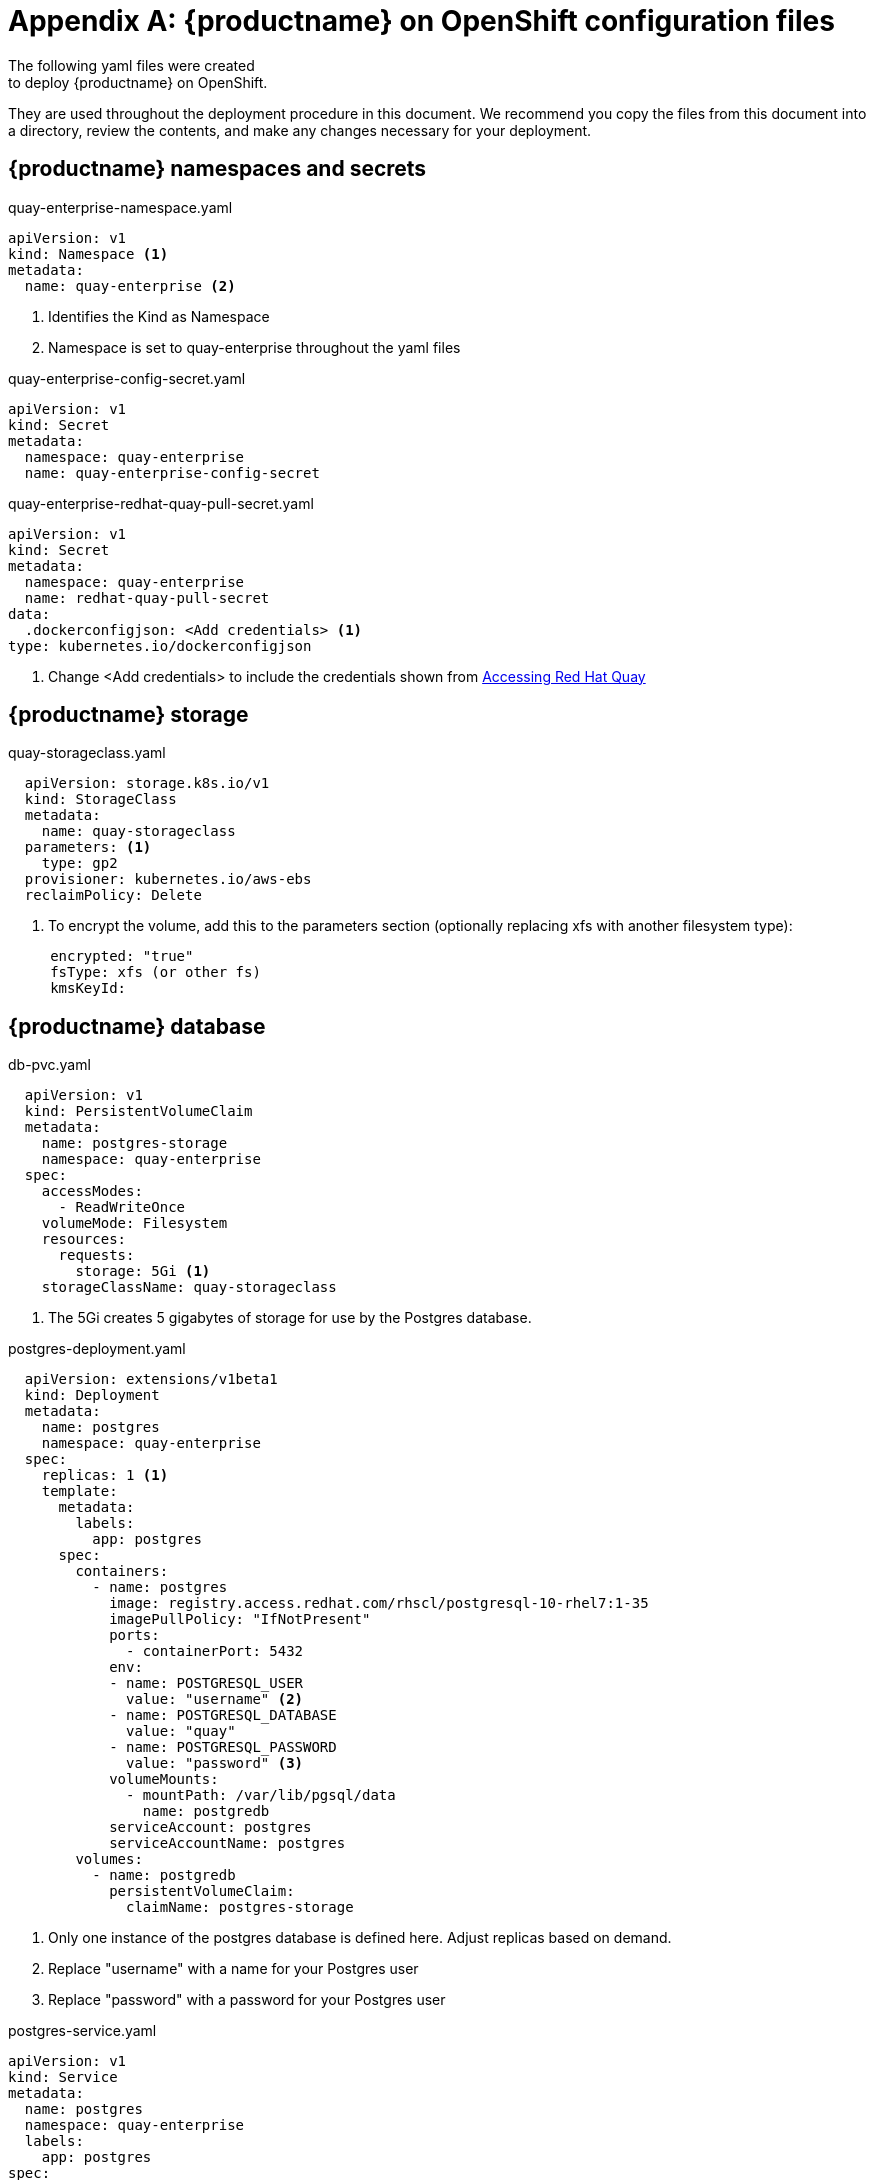 = Appendix A: {productname} on OpenShift configuration files
The following yaml files were created
to deploy {productname} on OpenShift.
They are used
throughout the deployment procedure in this document.
We recommend you copy the files from this document into a directory, review the
contents, and make any changes necessary for your deployment.

== {productname} namespaces and secrets

.quay-enterprise-namespace.yaml
[source,yaml]
----
apiVersion: v1
kind: Namespace <1>
metadata:
  name: quay-enterprise <2>
----
<1> Identifies the Kind as Namespace
<2> Namespace is set to quay-enterprise throughout the yaml files

.quay-enterprise-config-secret.yaml
[source,yaml]
----
apiVersion: v1
kind: Secret
metadata:
  namespace: quay-enterprise
  name: quay-enterprise-config-secret
----

.quay-enterprise-redhat-quay-pull-secret.yaml
[source,yaml]
----
apiVersion: v1
kind: Secret
metadata:
  namespace: quay-enterprise
  name: redhat-quay-pull-secret
data:
  .dockerconfigjson: <Add credentials> <1>
type: kubernetes.io/dockerconfigjson
----
<1> Change <Add credentials> to include the credentials shown from link:https://access.redhat.com/solutions/3533201[Accessing Red Hat Quay]

== {productname} storage

.quay-storageclass.yaml
[source,yaml]
----
  apiVersion: storage.k8s.io/v1
  kind: StorageClass
  metadata:
    name: quay-storageclass
  parameters: <1>
    type: gp2
  provisioner: kubernetes.io/aws-ebs
  reclaimPolicy: Delete
----
<1> To encrypt the volume, add this to the parameters section (optionally replacing xfs with another filesystem type):
----
     encrypted: "true"
     fsType: xfs (or other fs)
     kmsKeyId:
----

== {productname} database

.db-pvc.yaml
[source,yaml]
----
  apiVersion: v1
  kind: PersistentVolumeClaim
  metadata:
    name: postgres-storage
    namespace: quay-enterprise
  spec:
    accessModes:
      - ReadWriteOnce
    volumeMode: Filesystem
    resources:
      requests:
        storage: 5Gi <1>
    storageClassName: quay-storageclass
----
<1> The 5Gi creates 5 gigabytes of storage for use by the Postgres database.

.postgres-deployment.yaml
[source,yaml]
----
  apiVersion: extensions/v1beta1
  kind: Deployment
  metadata:
    name: postgres
    namespace: quay-enterprise
  spec:
    replicas: 1 <1>
    template:
      metadata:
        labels:
          app: postgres
      spec:
        containers:
          - name: postgres
            image: registry.access.redhat.com/rhscl/postgresql-10-rhel7:1-35
            imagePullPolicy: "IfNotPresent"
            ports:
              - containerPort: 5432
            env:
            - name: POSTGRESQL_USER
              value: "username" <2>
            - name: POSTGRESQL_DATABASE
              value: "quay"
            - name: POSTGRESQL_PASSWORD
              value: "password" <3>
            volumeMounts:
              - mountPath: /var/lib/pgsql/data
                name: postgredb
            serviceAccount: postgres
            serviceAccountName: postgres
        volumes:
          - name: postgredb
            persistentVolumeClaim:
              claimName: postgres-storage
----
<1> Only one instance of the postgres database is defined here. Adjust replicas based on demand.
<2> Replace "username" with a name for your Postgres user
<3> Replace "password" with a password for your Postgres user

.postgres-service.yaml
[source,yaml]
----
apiVersion: v1
kind: Service
metadata:
  name: postgres
  namespace: quay-enterprise
  labels:
    app: postgres
spec:
  type: NodePort
  ports:
   - port: 5432
  selector:
   app: postgres
----

== {productname} authorization

.quay-servicetoken-role-k8s1-6.yaml
[source,yaml]
----
apiVersion: rbac.authorization.k8s.io/v1beta1
kind: Role
metadata:
  name: quay-enterprise-serviceaccount
  namespace: quay-enterprise
rules:
- apiGroups:
  - ""
  resources:
  - secrets
  verbs:
  - get
- apiGroups:
  - ""
  resources:
  - namespaces
  verbs:
  - get
- apiGroups:
  - extensions
  - apps
  resources:
  - deployments
  verbs:
  - get
  - list
  - patch
  - update
  - watch
----

.quay-servicetoken-role-binding-k8s1-6.yaml
[source,yaml]
----
apiVersion: rbac.authorization.k8s.io/v1beta1
kind: RoleBinding
metadata:
  name: quay-enterprise-secret-writer
  namespace: quay-enterprise
roleRef:
  apiGroup: rbac.authorization.k8s.io
  kind: Role
  name: quay-enterprise-serviceaccount
subjects:
- kind: ServiceAccount
  name: default
----

== Redis database

.quay-enterprise-redis.yaml
[source,yaml]
----
apiVersion: extensions/v1beta1
kind: Deployment
metadata:
  namespace: quay-enterprise
  name: quay-enterprise-redis
  labels:
    quay-enterprise-component: redis
spec:
  replicas: 1 <1>
  selector:
    matchLabels:
      quay-enterprise-component: redis
  template:
    metadata:
      namespace: quay-enterprise
      labels:
        quay-enterprise-component: redis
    spec:
      containers:
      - name: redis-master
        image: registry.access.redhat.com/rhscl/redis-32-rhel7
        imagePullPolicy: "IfNotPresent"
        ports:
        - containerPort: 6379
---
apiVersion: v1
kind: Service
metadata:
  namespace: quay-enterprise
  name: quay-enterprise-redis
  labels:
    quay-enterprise-component: redis
spec:
  ports:
    - port: 6379
  selector:
    quay-enterprise-component: redis
----
<1> Only one instance of the redis database is defined here. Adjust replicas based on demand.

== {productname} configuration pod

.quay-enterprise-config.yaml
[source,yaml,subs="verbatim,attributes"]
----
  apiVersion: extensions/v1beta1
  kind: Deployment
  metadata:
    namespace: quay-enterprise
    name: quay-enterprise-config-app
    labels:
      quay-enterprise-component: config-app
  spec:
    replicas: 1
    selector:
      matchLabels:
        quay-enterprise-component: config-app
    template:
      metadata:
        namespace: quay-enterprise
        labels:
          quay-enterprise-component: config-app
      spec:
        containers:
        - name: quay-enterprise-config-app
          image: {productrepo}/quay:{productminv}
          ports:
          - containerPort: 8443
          command: ["/quay-registry/quay-entrypoint.sh"]
          args: ["config", "secret"]
        imagePullSecrets:
          - name: redhat-quay-pull-secret
----

.quay-enterprise-config-service-clusterip.yaml
[source,yaml]
----
  apiVersion: v1
  kind: Service
  metadata:
    namespace: quay-enterprise
    name: quay-enterprise-config
  spec:
    type: ClusterIP
    ports:
      - protocol: TCP
        name: https
        port: 443
        targetPort: 8443
    selector:
      quay-enterprise-component: config-app
----

.quay-enterprise-config-route.yaml
[source,yaml]
----
  apiVersion: v1
  kind: Route
  metadata:
    name: quay-enterprise-config
    namespace: quay-enterprise
  spec:
    to:
      kind: Service
      name: quay-enterprise-config
    tls:
      termination: passthrough
----

== {productname} application container

.quay-enterprise-service-clusterip.yaml
[source,yaml]
----
  apiVersion: v1
  kind: Service
  metadata:
    namespace: quay-enterprise
    name: quay-enterprise-clusterip
  spec:
    type: ClusterIP
    ports:
      - protocol: TCP
        name: https
        port: 443
        targetPort: 8443
    selector:
      quay-enterprise-component: app
----

.quay-enterprise-app-route.yaml
[source,yaml]
----
apiVersion: v1
kind: Route
metadata:
  name: quay-enterprise
  namespace: quay-enterprise
spec:
  to:
    kind: Service
    name: quay-enterprise-clusterip
  tls:
    termination: passthrough
----

.quay-enterprise-app-rc.yaml
[source,yaml,subs="verbatim,attributes"]
----
apiVersion: extensions/v1beta1
kind: Deployment
metadata:
  namespace: quay-enterprise
  name: quay-enterprise-app
  labels:
    quay-enterprise-component: app
spec:
  replicas: 1 <1>
  selector:
    matchLabels:
      quay-enterprise-component: app
  template:
    metadata:
      namespace: quay-enterprise
      labels:
        quay-enterprise-component: app
    spec:
      volumes:
        - name: configvolume
          secret:
            secretName: quay-enterprise-config-secret
      containers:
      - name: quay-enterprise-app
        image: {productrepo}/quay:{productminv}
        ports:
        - containerPort: 8443
        volumeMounts:
        - name: configvolume
          readOnly: false
          mountPath: /conf/stack
        resources:
          limits:
             memory: "4Gi"
          requests:
            memory: "2Gi"
      imagePullSecrets:
        - name: redhat-quay-pull-secret
----
<1> Only one instance of the quay container is defined here. Adjust replicas based on demand.

== Clair image scanning

.postgres-clair-storage.yaml
[source,yaml,subs="verbatim,attributes"]
----
  apiVersion: v1
  kind: PersistentVolumeClaim
  metadata:
    name: postgres-clair-storage
    namespace: quay-enterprise
  spec:
    accessModes:
    - ReadWriteOnce
    resources:
      requests:
        storage: 5Gi
    storageClassName: quay-storageclass
----

.postgres-clair-deployment.yaml
[source,yaml,subs="verbatim,attributes"]
----
  apiVersion: extensions/v1beta1
  kind: Deployment
  metadata:
    labels:
      app: postgres-clair
    name: postgres-clair
    namespace: quay-enterprise
  spec:
    replicas: 1
    selector:
      matchLabels:
        app: postgres-clair
    template:
      metadata:
        labels:
          app: postgres-clair
      spec:
        containers:
        - env:
          - name: POSTGRESQL_USER
            value: clair <1>
          - name: POSTGRESQL_DATABASE
            value: clair <2>
          - name: POSTGRESQL_PASSWORD
            value: test123 <3>
          image: registry.access.redhat.com/rhscl/postgresql-10-rhel7:1-35
          imagePullPolicy: IfNotPresent
          name: postgres-clair
          ports:
          - containerPort: 5432
            protocol: TCP
          volumeMounts:
          - mountPath: /var/lib/pgsql/data
            name: postgredb
          serviceAccount: postgres
          serviceAccountName: postgres
        volumes:
        - name: postgredb
          persistentVolumeClaim:
            claimName: postgres-clair-storage
----
<1> Set the username for the Clair postgres database (clair by default)
<2> Set the name of the Clair postgres database
<3> Set the password for the Clair postgress user

.postgres-clair-service.yaml
[source,yaml,subs="verbatim,attributes"]
----
  apiVersion: v1
  kind: Service
  metadata:
    labels:
      app: postgres-clair
    name: postgres-clair
    namespace: quay-enterprise
  spec:
    ports:
    - nodePort: 30680
      port: 5432
      protocol: TCP
      targetPort: 5432
    selector:
      app: postgres-clair
    type: NodePort
----

.clair-config.yaml
Modify source, endpoint, key_id, and registry settings to match your environment.
[source,yaml,subs="verbatim,attributes"]
----
  clair:
    database:
      type: pgsql
      options:
        source: host=172.30.87.93 port=5432 dbname=clair user=clair password=test123 sslmode=disable
        cachesize: 16384
    api:
      # The port at which Clair will report its health status. For example, if Clair is running at
      # https://clair.mycompany.com, the health will be reported at
      # http://clair.mycompany.com:6061/health.
      healthport: 6061

      port: 6062
      timeout: 900s

      # paginationkey can be any random set of characters. *Must be the same across all Clair
      # instances*.
      paginationkey: "XxoPtCUzrUv4JV5dS+yQ+MdW7yLEJnRMwigVY/bpgtQ="

    updater:
      # interval defines how often Clair will check for updates from its upstream vulnerability databases.
      interval: 6h
    notifier:
      attempts: 3
      renotifyinterval: 1h
      http:
        # QUAY_ENDPOINT defines the endpoint at which Quay Enterprise is running.
        # For example: https://myregistry.mycompany.com
        endpoint: https://quay-enterprise.apps.lzha0413.qe.devcluster.openshift.com/secscan/notify <1>
        proxy: http://localhost:6063

  jwtproxy:
    signer_proxy:
      enabled: true
      listen_addr: :6063
      ca_key_file: /certificates/mitm.key # Generated internally, do not change.
      ca_crt_file: /certificates/mitm.crt # Generated internally, do not change.
      signer:
        issuer: security_scanner
        expiration_time: 5m
        max_skew: 1m
        nonce_length: 32
        private_key:
          type: preshared
          options:
            # The ID of the service key generated for Clair. The ID is returned when setting up
            # the key in [Quay Enterprise Setup](security-scanning.md)
            key_id: fc6c2b02c495c9b8fc674fcdbfdd2058f2f559d6bdd19d0ba70af26c0cb66a48 <2>
            private_key_path: /clair/config/security_scanner.pem

    verifier_proxies:
    - enabled: true
      # The port at which Clair will listen.
      listen_addr: :6060

      # If Clair is to be served via TLS, uncomment these lines. See the "Running Clair under TLS"
      # section below for more information.
      # key_file: /config/clair.key
      # crt_file: /config/clair.crt

      verifier:
        # CLAIR_ENDPOINT is the endpoint at which this Clair will be accessible. Note that the port
        # specified here must match the listen_addr port a few lines above this.
        # Example: https://myclair.mycompany.com:6060
        audience: http://clair-service:6060

        upstream: http://localhost:6062
        key_server:
          type: keyregistry
          options:
            # QUAY_ENDPOINT defines the endpoint at which Quay Enterprise is running.
            # Example: https://myregistry.mycompany.com
            registry: https://quay-enterprise.apps.lzha0413.qe.devcluster.openshift.com/keys/
----
<1> Check that the database options match those set earlier in postgres-clair-deployment.yaml.
<2> Insert the Key ID matches the value from the key generated from the {productname} Setup screen.

.clair-service.yaml
[source,yaml,subs="verbatim,attributes"]
----
  apiVersion: v1
  kind: Service
  metadata:
    name: clair-service
    namespace: quay-enterprise
  spec:
    ports:
    - name: clair-api
      port: 6060
      protocol: TCP
      targetPort: 6060
    - name: clair-health
      port: 6061
      protocol: TCP
      targetPort: 6061
    selector:
      quay-enterprise-component: clair-scanner
    type: ClusterIP
----

.clair-deployment.yaml
[source,yaml,subs="verbatim,attributes"]
----
  apiVersion: extensions/v1beta1
  kind: Deployment
  metadata:
    labels:
      quay-enterprise-component: clair-scanner
    name: clair-scanner
    namespace: quay-enterprise
  spec:
    replicas: 1
    selector:
      matchLabels:
        quay-enterprise-component: clair-scanner
    template:
      metadata:
        labels:
          quay-enterprise-component: clair-scanner
        namespace: quay-enterprise
      spec:
        containers:
        - image: {productrepo}/clair-jwt:{productminv}
          imagePullPolicy: IfNotPresent
          name: clair-scanner
          ports:
          - containerPort: 6060
            name: clair-api
            protocol: TCP
          - containerPort: 6061
            name: clair-health
            protocol: TCP
          volumeMounts:
          - mountPath: /clair/config
            name: configvolume
          - mountPath: /etc/pki/ca-trust/source/anchors/ca.crt
            name: quay-ssl
            subPath: ca.crt
        imagePullSecrets:
        - name: redhat-quay-pull-secret
        restartPolicy: Always
        volumes:
        - name: configvolume
          secret:
            secretName: clair-scanner-config-secret
        - name: quay-ssl
          secret:
            defaultMode: 420
            items:
            - key: ssl.cert
              path: ca.crt
            secretName: quay-enterprise-config-secret
----

== Repository mirroring

.quay-enterprise-mirror.yaml
[source,yaml,subs="verbatim,attributes"]
----
apiVersion: extensions/v1beta1
kind: Deployment
metadata:
  namespace: quay-enterprise
  name: quay-enterprise-mirror
  labels:
    quay-enterprise-component: mirror-app
spec:
  replicas: 1
  selector:
    matchLabels:
      quay-enterprise-component: mirror-app
  template:
    metadata:
      namespace: quay-enterprise
      labels:
        quay-enterprise-component: mirror-app
    spec:
      volumes:
      - name: configvolume
        secret:
          secretName: quay-enterprise-config-secret
      containers:
      - name: quay-enterprise-mirror-app
        image: {productrepo}/quay:{productminv}
        ports:
        - containerPort: 8443
        volumeMounts:
        - name: configvolume
          readOnly: false
          mountPath: /conf/stack
        command: ["/quay-registry/quay-entrypoint.sh"]
        args: ["repomirror"]
      imagePullSecrets:
        - name: redhat-quay-pull-secret
----
